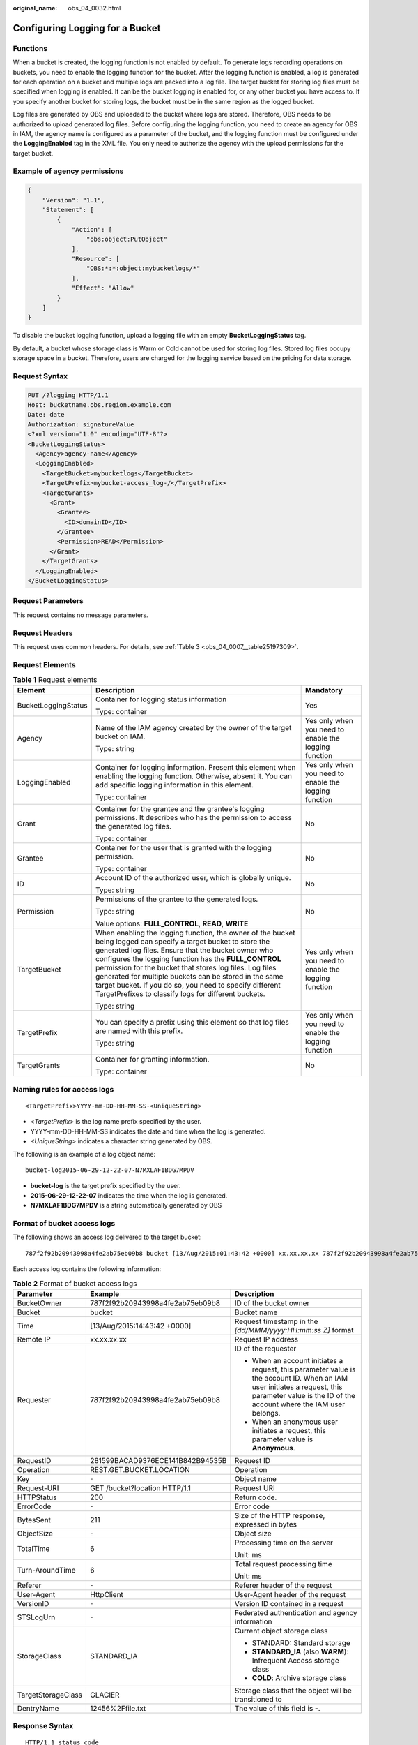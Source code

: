 :original_name: obs_04_0032.html

.. _obs_04_0032:

Configuring Logging for a Bucket
================================

Functions
---------

When a bucket is created, the logging function is not enabled by default. To generate logs recording operations on buckets, you need to enable the logging function for the bucket. After the logging function is enabled, a log is generated for each operation on a bucket and multiple logs are packed into a log file. The target bucket for storing log files must be specified when logging is enabled. It can be the bucket logging is enabled for, or any other bucket you have access to. If you specify another bucket for storing logs, the bucket must be in the same region as the logged bucket.

Log files are generated by OBS and uploaded to the bucket where logs are stored. Therefore, OBS needs to be authorized to upload generated log files. Before configuring the logging function, you need to create an agency for OBS in IAM, the agency name is configured as a parameter of the bucket, and the logging function must be configured under the **LoggingEnabled** tag in the XML file. You only need to authorize the agency with the upload permissions for the target bucket.

Example of agency permissions
-----------------------------

.. code-block::

   {
       "Version": "1.1",
       "Statement": [
           {
               "Action": [
                   "obs:object:PutObject"
               ],
               "Resource": [
                   "OBS:*:*:object:mybucketlogs/*"
               ],
               "Effect": "Allow"
           }
       ]
   }

To disable the bucket logging function, upload a logging file with an empty **BucketLoggingStatus** tag.

By default, a bucket whose storage class is Warm or Cold cannot be used for storing log files. Stored log files occupy storage space in a bucket. Therefore, users are charged for the logging service based on the pricing for data storage.

Request Syntax
--------------

.. code-block:: text

   PUT /?logging HTTP/1.1
   Host: bucketname.obs.region.example.com
   Date: date
   Authorization: signatureValue
   <?xml version="1.0" encoding="UTF-8"?>
   <BucketLoggingStatus>
     <Agency>agency-name</Agency>
     <LoggingEnabled>
       <TargetBucket>mybucketlogs</TargetBucket>
       <TargetPrefix>mybucket-access_log-/</TargetPrefix>
       <TargetGrants>
         <Grant>
           <Grantee>
             <ID>domainID</ID>
           </Grantee>
           <Permission>READ</Permission>
         </Grant>
       </TargetGrants>
     </LoggingEnabled>
   </BucketLoggingStatus>

Request Parameters
------------------

This request contains no message parameters.

Request Headers
---------------

This request uses common headers. For details, see :ref:`Table 3 <obs_04_0007__table25197309>`.

Request Elements
----------------

.. table:: **Table 1** Request elements

   +-----------------------+------------------------------------------------------------------------------------------------------------------------------------------------------------------------------------------------------------------------------------------------------------------------------------------------------------------------------------------------------------------------------------------------------------------------------------------------------------------------+-------------------------------------------------------+
   | Element               | Description                                                                                                                                                                                                                                                                                                                                                                                                                                                            | Mandatory                                             |
   +=======================+========================================================================================================================================================================================================================================================================================================================================================================================================================================================================+=======================================================+
   | BucketLoggingStatus   | Container for logging status information                                                                                                                                                                                                                                                                                                                                                                                                                               | Yes                                                   |
   |                       |                                                                                                                                                                                                                                                                                                                                                                                                                                                                        |                                                       |
   |                       | Type: container                                                                                                                                                                                                                                                                                                                                                                                                                                                        |                                                       |
   +-----------------------+------------------------------------------------------------------------------------------------------------------------------------------------------------------------------------------------------------------------------------------------------------------------------------------------------------------------------------------------------------------------------------------------------------------------------------------------------------------------+-------------------------------------------------------+
   | Agency                | Name of the IAM agency created by the owner of the target bucket on IAM.                                                                                                                                                                                                                                                                                                                                                                                               | Yes only when you need to enable the logging function |
   |                       |                                                                                                                                                                                                                                                                                                                                                                                                                                                                        |                                                       |
   |                       | Type: string                                                                                                                                                                                                                                                                                                                                                                                                                                                           |                                                       |
   +-----------------------+------------------------------------------------------------------------------------------------------------------------------------------------------------------------------------------------------------------------------------------------------------------------------------------------------------------------------------------------------------------------------------------------------------------------------------------------------------------------+-------------------------------------------------------+
   | LoggingEnabled        | Container for logging information. Present this element when enabling the logging function. Otherwise, absent it. You can add specific logging information in this element.                                                                                                                                                                                                                                                                                            | Yes only when you need to enable the logging function |
   |                       |                                                                                                                                                                                                                                                                                                                                                                                                                                                                        |                                                       |
   |                       | Type: container                                                                                                                                                                                                                                                                                                                                                                                                                                                        |                                                       |
   +-----------------------+------------------------------------------------------------------------------------------------------------------------------------------------------------------------------------------------------------------------------------------------------------------------------------------------------------------------------------------------------------------------------------------------------------------------------------------------------------------------+-------------------------------------------------------+
   | Grant                 | Container for the grantee and the grantee's logging permissions. It describes who has the permission to access the generated log files.                                                                                                                                                                                                                                                                                                                                | No                                                    |
   |                       |                                                                                                                                                                                                                                                                                                                                                                                                                                                                        |                                                       |
   |                       | Type: container                                                                                                                                                                                                                                                                                                                                                                                                                                                        |                                                       |
   +-----------------------+------------------------------------------------------------------------------------------------------------------------------------------------------------------------------------------------------------------------------------------------------------------------------------------------------------------------------------------------------------------------------------------------------------------------------------------------------------------------+-------------------------------------------------------+
   | Grantee               | Container for the user that is granted with the logging permission.                                                                                                                                                                                                                                                                                                                                                                                                    | No                                                    |
   |                       |                                                                                                                                                                                                                                                                                                                                                                                                                                                                        |                                                       |
   |                       | Type: container                                                                                                                                                                                                                                                                                                                                                                                                                                                        |                                                       |
   +-----------------------+------------------------------------------------------------------------------------------------------------------------------------------------------------------------------------------------------------------------------------------------------------------------------------------------------------------------------------------------------------------------------------------------------------------------------------------------------------------------+-------------------------------------------------------+
   | ID                    | Account ID of the authorized user, which is globally unique.                                                                                                                                                                                                                                                                                                                                                                                                           | No                                                    |
   |                       |                                                                                                                                                                                                                                                                                                                                                                                                                                                                        |                                                       |
   |                       | Type: string                                                                                                                                                                                                                                                                                                                                                                                                                                                           |                                                       |
   +-----------------------+------------------------------------------------------------------------------------------------------------------------------------------------------------------------------------------------------------------------------------------------------------------------------------------------------------------------------------------------------------------------------------------------------------------------------------------------------------------------+-------------------------------------------------------+
   | Permission            | Permissions of the grantee to the generated logs.                                                                                                                                                                                                                                                                                                                                                                                                                      | No                                                    |
   |                       |                                                                                                                                                                                                                                                                                                                                                                                                                                                                        |                                                       |
   |                       | Type: string                                                                                                                                                                                                                                                                                                                                                                                                                                                           |                                                       |
   |                       |                                                                                                                                                                                                                                                                                                                                                                                                                                                                        |                                                       |
   |                       | Value options: **FULL_CONTROL**, **READ**, **WRITE**                                                                                                                                                                                                                                                                                                                                                                                                                   |                                                       |
   +-----------------------+------------------------------------------------------------------------------------------------------------------------------------------------------------------------------------------------------------------------------------------------------------------------------------------------------------------------------------------------------------------------------------------------------------------------------------------------------------------------+-------------------------------------------------------+
   | TargetBucket          | When enabling the logging function, the owner of the bucket being logged can specify a target bucket to store the generated log files. Ensure that the bucket owner who configures the logging function has the **FULL_CONTROL** permission for the bucket that stores log files. Log files generated for multiple buckets can be stored in the same target bucket. If you do so, you need to specify different TargetPrefixes to classify logs for different buckets. | Yes only when you need to enable the logging function |
   |                       |                                                                                                                                                                                                                                                                                                                                                                                                                                                                        |                                                       |
   |                       | Type: string                                                                                                                                                                                                                                                                                                                                                                                                                                                           |                                                       |
   +-----------------------+------------------------------------------------------------------------------------------------------------------------------------------------------------------------------------------------------------------------------------------------------------------------------------------------------------------------------------------------------------------------------------------------------------------------------------------------------------------------+-------------------------------------------------------+
   | TargetPrefix          | You can specify a prefix using this element so that log files are named with this prefix.                                                                                                                                                                                                                                                                                                                                                                              | Yes only when you need to enable the logging function |
   |                       |                                                                                                                                                                                                                                                                                                                                                                                                                                                                        |                                                       |
   |                       | Type: string                                                                                                                                                                                                                                                                                                                                                                                                                                                           |                                                       |
   +-----------------------+------------------------------------------------------------------------------------------------------------------------------------------------------------------------------------------------------------------------------------------------------------------------------------------------------------------------------------------------------------------------------------------------------------------------------------------------------------------------+-------------------------------------------------------+
   | TargetGrants          | Container for granting information.                                                                                                                                                                                                                                                                                                                                                                                                                                    | No                                                    |
   |                       |                                                                                                                                                                                                                                                                                                                                                                                                                                                                        |                                                       |
   |                       | Type: container                                                                                                                                                                                                                                                                                                                                                                                                                                                        |                                                       |
   +-----------------------+------------------------------------------------------------------------------------------------------------------------------------------------------------------------------------------------------------------------------------------------------------------------------------------------------------------------------------------------------------------------------------------------------------------------------------------------------------------------+-------------------------------------------------------+

Naming rules for access logs
----------------------------

::

   <TargetPrefix>YYYY-mm-DD-HH-MM-SS-<UniqueString>

-  <*TargetPrefix*> is the log name prefix specified by the user.
-  YYYY-mm-DD-HH-MM-SS indicates the date and time when the log is generated.
-  *<UniqueString>* indicates a character string generated by OBS.

The following is an example of a log object name:

::

   bucket-log2015-06-29-12-22-07-N7MXLAF1BDG7MPDV

-  **bucket-log** is the target prefix specified by the user.
-  **2015-06-29-12-22-07** indicates the time when the log is generated.
-  **N7MXLAF1BDG7MPDV** is a string automatically generated by OBS

Format of bucket access logs
----------------------------

The following shows an access log delivered to the target bucket:

::

   787f2f92b20943998a4fe2ab75eb09b8 bucket [13/Aug/2015:01:43:42 +0000] xx.xx.xx.xx 787f2f92b20943998a4fe2ab75eb09b8 281599BACAD9376ECE141B842B94535B  REST.GET.BUCKET.LOCATION - "GET /bucket?location HTTP/1.1" 200 - 211 - 6 6 "-"  "HttpClient" - -

Each access log contains the following information:

.. table:: **Table 2** Format of bucket access logs

   +-----------------------+----------------------------------+-------------------------------------------------------------------------------------------------------------------------------------------------------------------------------------------------+
   | Parameter             | Example                          | Description                                                                                                                                                                                     |
   +=======================+==================================+=================================================================================================================================================================================================+
   | BucketOwner           | 787f2f92b20943998a4fe2ab75eb09b8 | ID of the bucket owner                                                                                                                                                                          |
   +-----------------------+----------------------------------+-------------------------------------------------------------------------------------------------------------------------------------------------------------------------------------------------+
   | Bucket                | bucket                           | Bucket name                                                                                                                                                                                     |
   +-----------------------+----------------------------------+-------------------------------------------------------------------------------------------------------------------------------------------------------------------------------------------------+
   | Time                  | [13/Aug/2015:14:43:42 +0000]     | Request timestamp in the *[dd/MMM/yyyy:HH:mm:ss Z]* format                                                                                                                                      |
   +-----------------------+----------------------------------+-------------------------------------------------------------------------------------------------------------------------------------------------------------------------------------------------+
   | Remote IP             | xx.xx.xx.xx                      | Request IP address                                                                                                                                                                              |
   +-----------------------+----------------------------------+-------------------------------------------------------------------------------------------------------------------------------------------------------------------------------------------------+
   | Requester             | 787f2f92b20943998a4fe2ab75eb09b8 | ID of the requester                                                                                                                                                                             |
   |                       |                                  |                                                                                                                                                                                                 |
   |                       |                                  | -  When an account initiates a request, this parameter value is the account ID. When an IAM user initiates a request, this parameter value is the ID of the account where the IAM user belongs. |
   |                       |                                  | -  When an anonymous user initiates a request, this parameter value is **Anonymous**.                                                                                                           |
   +-----------------------+----------------------------------+-------------------------------------------------------------------------------------------------------------------------------------------------------------------------------------------------+
   | RequestID             | 281599BACAD9376ECE141B842B94535B | Request ID                                                                                                                                                                                      |
   +-----------------------+----------------------------------+-------------------------------------------------------------------------------------------------------------------------------------------------------------------------------------------------+
   | Operation             | REST.GET.BUCKET.LOCATION         | Operation                                                                                                                                                                                       |
   +-----------------------+----------------------------------+-------------------------------------------------------------------------------------------------------------------------------------------------------------------------------------------------+
   | Key                   | ``-``                            | Object name                                                                                                                                                                                     |
   +-----------------------+----------------------------------+-------------------------------------------------------------------------------------------------------------------------------------------------------------------------------------------------+
   | Request-URI           | GET /bucket?location HTTP/1.1    | Request URI                                                                                                                                                                                     |
   +-----------------------+----------------------------------+-------------------------------------------------------------------------------------------------------------------------------------------------------------------------------------------------+
   | HTTPStatus            | 200                              | Return code.                                                                                                                                                                                    |
   +-----------------------+----------------------------------+-------------------------------------------------------------------------------------------------------------------------------------------------------------------------------------------------+
   | ErrorCode             | ``-``                            | Error code                                                                                                                                                                                      |
   +-----------------------+----------------------------------+-------------------------------------------------------------------------------------------------------------------------------------------------------------------------------------------------+
   | BytesSent             | 211                              | Size of the HTTP response, expressed in bytes                                                                                                                                                   |
   +-----------------------+----------------------------------+-------------------------------------------------------------------------------------------------------------------------------------------------------------------------------------------------+
   | ObjectSize            | ``-``                            | Object size                                                                                                                                                                                     |
   +-----------------------+----------------------------------+-------------------------------------------------------------------------------------------------------------------------------------------------------------------------------------------------+
   | TotalTime             | 6                                | Processing time on the server                                                                                                                                                                   |
   |                       |                                  |                                                                                                                                                                                                 |
   |                       |                                  | Unit: ms                                                                                                                                                                                        |
   +-----------------------+----------------------------------+-------------------------------------------------------------------------------------------------------------------------------------------------------------------------------------------------+
   | Turn-AroundTime       | 6                                | Total request processing time                                                                                                                                                                   |
   |                       |                                  |                                                                                                                                                                                                 |
   |                       |                                  | Unit: ms                                                                                                                                                                                        |
   +-----------------------+----------------------------------+-------------------------------------------------------------------------------------------------------------------------------------------------------------------------------------------------+
   | Referer               | ``-``                            | Referer header of the request                                                                                                                                                                   |
   +-----------------------+----------------------------------+-------------------------------------------------------------------------------------------------------------------------------------------------------------------------------------------------+
   | User-Agent            | HttpClient                       | User-Agent header of the request                                                                                                                                                                |
   +-----------------------+----------------------------------+-------------------------------------------------------------------------------------------------------------------------------------------------------------------------------------------------+
   | VersionID             | ``-``                            | Version ID contained in a request                                                                                                                                                               |
   +-----------------------+----------------------------------+-------------------------------------------------------------------------------------------------------------------------------------------------------------------------------------------------+
   | STSLogUrn             | ``-``                            | Federated authentication and agency information                                                                                                                                                 |
   +-----------------------+----------------------------------+-------------------------------------------------------------------------------------------------------------------------------------------------------------------------------------------------+
   | StorageClass          | STANDARD_IA                      | Current object storage class                                                                                                                                                                    |
   |                       |                                  |                                                                                                                                                                                                 |
   |                       |                                  | -  STANDARD: Standard storage                                                                                                                                                                   |
   |                       |                                  | -  **STANDARD_IA** (also **WARM**): Infrequent Access storage class                                                                                                                             |
   |                       |                                  | -  **COLD**: Archive storage class                                                                                                                                                              |
   +-----------------------+----------------------------------+-------------------------------------------------------------------------------------------------------------------------------------------------------------------------------------------------+
   | TargetStorageClass    | GLACIER                          | Storage class that the object will be transitioned to                                                                                                                                           |
   +-----------------------+----------------------------------+-------------------------------------------------------------------------------------------------------------------------------------------------------------------------------------------------+
   | DentryName            | 12456%2Ffile.txt                 | The value of this field is **-**.                                                                                                                                                               |
   +-----------------------+----------------------------------+-------------------------------------------------------------------------------------------------------------------------------------------------------------------------------------------------+

Response Syntax
---------------

::

   HTTP/1.1 status_code
   Date: date
   Content-Length: length

Response Headers
----------------

The response to the request uses common headers. For details, see :ref:`Table 1 <obs_04_0013__d0e686>`.

Response Elements
-----------------

This response contains no elements.

Error Responses
---------------

No special error responses are returned. For details about error responses, see :ref:`Table 2 <obs_04_0115__d0e843>`.

Sample Request
--------------

.. code-block:: text

   PUT /?logging HTTP/1.1
   User-Agent: curl/7.29.0
   Host: examplebucket.obs.region.example.com
   Accept: */*
   Date: WED, 01 Jul 2015 02:40:06 GMT
   Authorization: OBS H4IPJX0TQTHTHEBQQCEC:mCOjER/L4ZZUY9qr6AOnkEiwvVk=
   Content-Length: 528

   <?xml version="1.0" encoding="UTF-8"?>
   <BucketLoggingStatus>
     <Agency>agencyGrantPutLogging</Agency>
     <LoggingEnabled>
       <TargetBucket>log-bucket</TargetBucket>
       <TargetPrefix>mybucket-access_log-/</TargetPrefix>
       <TargetGrants>
         <Grant>
           <Grantee>
             <ID>783fc6652cf246c096ea836694f71855</ID>
           </Grantee>
           <Permission>READ</Permission>
         </Grant>
       </TargetGrants>
     </LoggingEnabled>
   </BucketLoggingStatus>

Sample Response
---------------

::

   HTTP/1.1 200 OK
   Server: OBS
   x-obs-request-id: BF26000001643663CE53B6AF31C619FD
   x-obs-id-2: 32AAAQAAEAABSAAkpAIAABAAAQAAEAABCT9CjuOx8cETSRbqkm35s1dL/tLhRNdZ
   Date: WED, 01 Jul 2015 02:40:06 GMT
   Content-Length: 0

